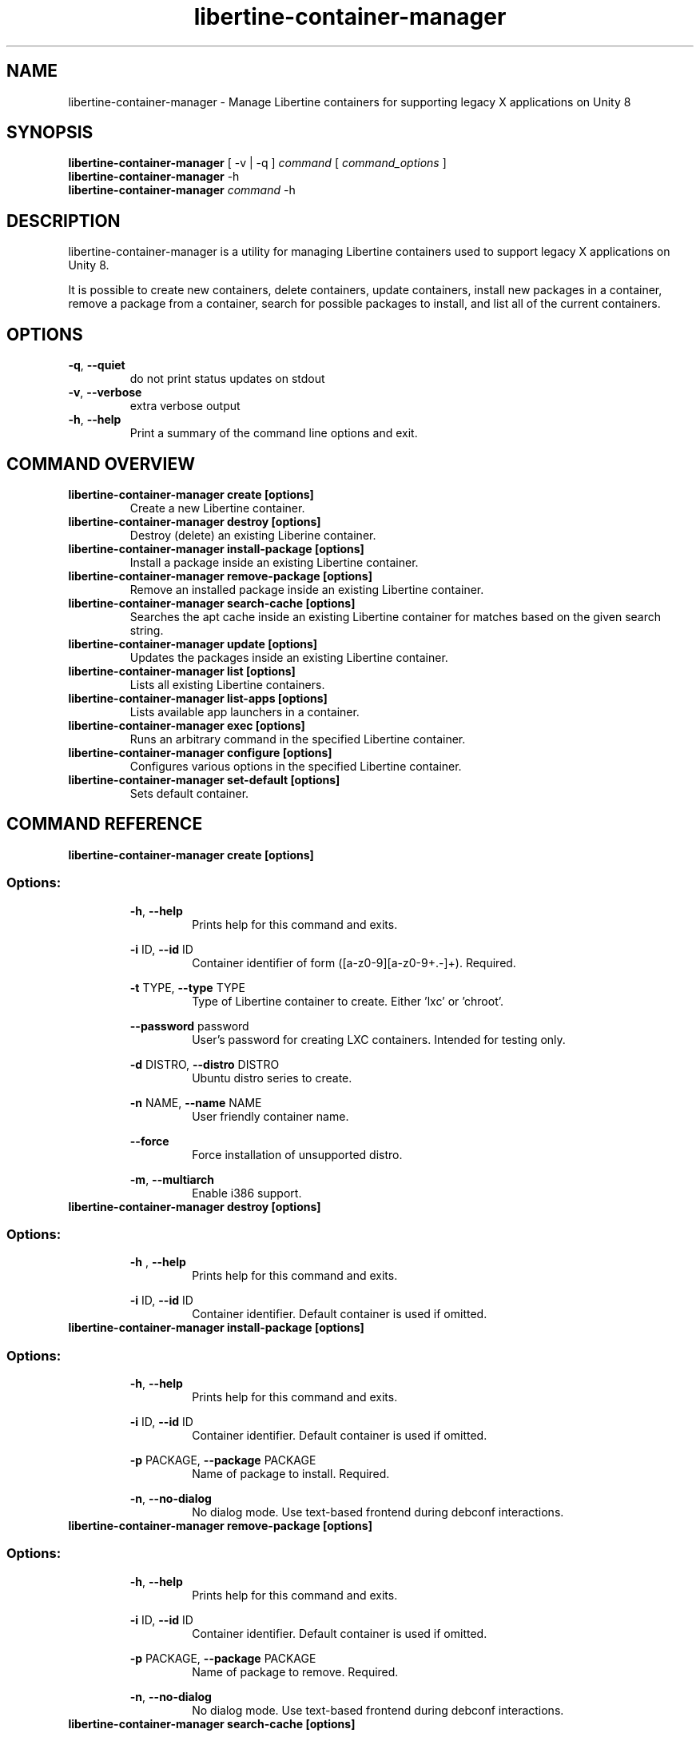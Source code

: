 .TH libertine-container-manager "1" " April 2016" "libertine-container-manager 0.99" "User Commands"

.SH NAME
libertine-container-manager \- Manage Libertine containers for supporting legacy X applications on Unity 8

.SH SYNOPSIS
.B libertine-container-manager
[ -v | -q ]
.I command
[
.I command_options
]
.br
.B libertine-container-manager
-h
.br
.B libertine-container-manager
.I command
-h

.SH DESCRIPTION
libertine-container-manager is a utility for managing Libertine containers used to support legacy X applications on Unity 8.

It is possible to create new containers, delete containers, update containers, install new packages in a container, remove a package from a container, search for possible packages to install, and list all of the current containers.

.SH OPTIONS
.TP
.BR \-q ", " \-\-quiet ""
do not print status updates on stdout
.TP
.BR \-v ", " \-\-verbose ""
extra verbose output
.TP
.BR \-h ", " \-\-help ""
Print a summary of the command line options and exit.

.SH COMMAND OVERVIEW
.TP
.B libertine-container-manager create [options]
Create a new Libertine container.
.TP
.B libertine-container-manager destroy [options]
Destroy (delete) an existing Liberine container.
.TP
.B libertine-container-manager install-package [options]
Install a package inside an existing Libertine container.
.TP
.B libertine-container-manager remove-package [options]
Remove an installed package inside an existing Libertine container.
.TP
.B libertine-container-manager search-cache [options]
Searches the apt cache inside an existing Libertine container for matches based on the given search string.
.TP
.B libertine-container-manager update [options]
Updates the packages inside an existing Libertine container.
.TP
.B libertine-container-manager list [options]
Lists all existing Libertine containers.
.TP
.B libertine-container-manager list-apps [options]
Lists available app launchers in a container.
.TP
.B libertine-container-manager exec [options]
Runs an arbitrary command in the specified Libertine container.
.TP
.B libertine-container-manager configure [options]
Configures various options in the specified Libertine container.
.TP
.B libertine-container-manager set-default [options]
Sets default container.

.SH COMMAND REFERENCE
.TP
.B libertine-container-manager create [options]
.TP
.SS Options:
.BR \-h ", " \-\-help  ""
.RS 14
Prints help for this command and exits.
.RE
.IP
.BR \-i " ID, " \-\-id " ID" ""
.RS 14
Container identifier of form ([a-z0-9][a-z0-9+.-]+). Required.
.RE
.IP
.BR \-t " TYPE, " \-\-type " TYPE" ""
.RS 14
Type of Libertine container to create. Either 'lxc' or 'chroot'.
.RE
.IP
.BR \-\-password " password" ""
.RS 14
User's password for creating LXC containers. Intended for testing only.
.RE
.IP
.BR \-d " DISTRO, " \-\-distro " DISTRO" ""
.RS 14
Ubuntu distro series to create.
.RE
.IP
.BR \-n " NAME, " \-\-name " NAME" ""
.RS 14
User friendly container name.
.RE
.IP
.BR \-\-force ""
.RS 14
Force installation of unsupported distro.
.RE
.IP
.BR \-m ", " \-\-multiarch ""
.RS 14
Enable i386 support.
.RE
.TP

.B libertine-container-manager destroy [options]
.TP
.SS Options:
.BR \-h " , " \-\-help ""
.RS 14
Prints help for this command and exits.
.RE
.IP
.BR \-i " ID, " \-\-id " ID" ""
.RS 14
Container identifier. Default container is used if omitted.
.RE
.TP

.B libertine-container-manager install-package [options]
.TP
.SS Options:
.BR \-h ", " \-\-help ""
.RS 14
Prints help for this command and exits.
.RE
.IP
.BR \-i " ID, " \-\-id " ID" ""
.RS 14
Container identifier. Default container is used if omitted.
.RE
.IP
.BR \-p " PACKAGE, " \-\-package " PACKAGE" ""
.RS 14
Name of package to install. Required.
.RE
.IP
.BR \-n ", " \-\-no-dialog ""
.RS 14
No dialog mode. Use text-based frontend during debconf interactions.
.RE
.TP

.B libertine-container-manager remove-package [options]
.TP
.SS Options:
.BR \-h ", " \-\-help ""
.RS 14
Prints help for this command and exits.
.RE
.IP
.BR \-i " ID, " \-\-id " ID" ""
.RS 14
Container identifier. Default container is used if omitted.
.RE
.IP
.BR \-p " PACKAGE, " \-\-package " PACKAGE" ""
.RS 14
Name of package to remove. Required.
.RE
.IP
.BR \-n ", " \-\-no-dialog ""
.RS 14
No dialog mode. Use text-based frontend during debconf interactions.
.RE
.TP

.B libertine-container-manager search-cache [options]
.TP
.SS Options:
.BR \-h ", " \-\-help ""
.RS 14
Prints help for this command and exits.
.RE
.IP
.BR \-i " ID, " \-\-id " ID" ""
.RS 14
Container identifier. Default container is used if omitted.
.RE
.IP
.BR \-s " SEARCH_STRING, " \-\-search-string " SEARCH_STRING" ""
.RS 14
String to search for in the package cache. Required.
.RE
.TP

.B libertine-container-manager update [options]
.TP
.SS Options:
.BR \-h ", " \-\-help ""
.RS 14
Prints help for this command and exits.
.RE
.IP
.BR \-i " ID, " \-\-id " ID" ""
.RS 14
Container identifier. Default container is used if omitted.
.RE
.TP

.B libertine-container-manager list
.TP
.SS Options:
.BR \-h ", " \-\-help ""
.RS 14
Prints help for this command and exits.
.RE
.TP

.B libertine-container-manager list-apps [options]
.TP
.SS Options:
.BR \-h ", " \-\-help ""
.RS 14
Prints help for this command and exits.
.RE
.IP
.BR \-i " ID, " \-\-id " ID" ""
.RS 14
Container identifier. Default container is used if omitted.
.RE
.IP
.BR \-j ", " \-\-json ""
.RS 14
Uses JSON output format.
.RE
.TP

.B libertine-container-manager exec [options]
.TP
.SS Options:
.BR \-h ", " \-\-help ""
.RS 14
Prints help for this command and exits.
.RE
.IP
.BR \-i " ID, " \-\-id " ID" ""
.RS 14
Container identifier. Default container is used if omitted.
.RE
.IP
.BR \-C " COMMAND, " \-\-command " COMMAND" ""
.RS 14
The command to be executed.
.RE
.TP

.B libertine-container-manager configure [options]
.TP
.SS Options:
.BR \-h ", " \-\-help ""
.RS 14
Prints help for this command and exits.
.RE
.IP
.BR \-i " ID, " \-\-id " ID" ""
.RS 14
Container identifier. Default container is used if omitted.
.RE
.IP
.BR \-m ", " \-\-multiarch ""
.RS 14
Enable i386 support.
.RE
.IP
.BR \-a " {add,remove}, " \-\-archive "{add,remove}" ""
.RS 14
Adds or removes an archive in the specified container.
.RE
.IP
.BR \-n " ARCHIVE_NAME, " \-\-archive-name " ARCHIVE_NAME" ""
.RS 14
Archive to be added or removed. Examples: 'deb http://myserver/path/to/repo stable myrepo', ppa:user/repository, multiverse
.RE
.IP
.BR \-k " PUBLIC_KEY_FILE, " \-\-public-key-file " PUBLIC_KEY_FILE" ""
.RS 14
File containing public key used to sign new archive.
.RE
.TP

.B libertine-container-manager set-default [options]
.TP
.SS Options:
.BR \-h ", " \-\-help ""
.RS 14
Prints help for this command and exits.
.RE
.IP
.BR \-i " ID, " \-\-id " ID" ""
.RS 14
Container identifier.
.RE
.IP
.BR \-c ", " \-\-clear ""
.RS 14
Clear default container.
.RE
.TP

.SH SEE ALSO
.UR https://launchpad.net/libertine
.BR https://launchpad.net/libertine
